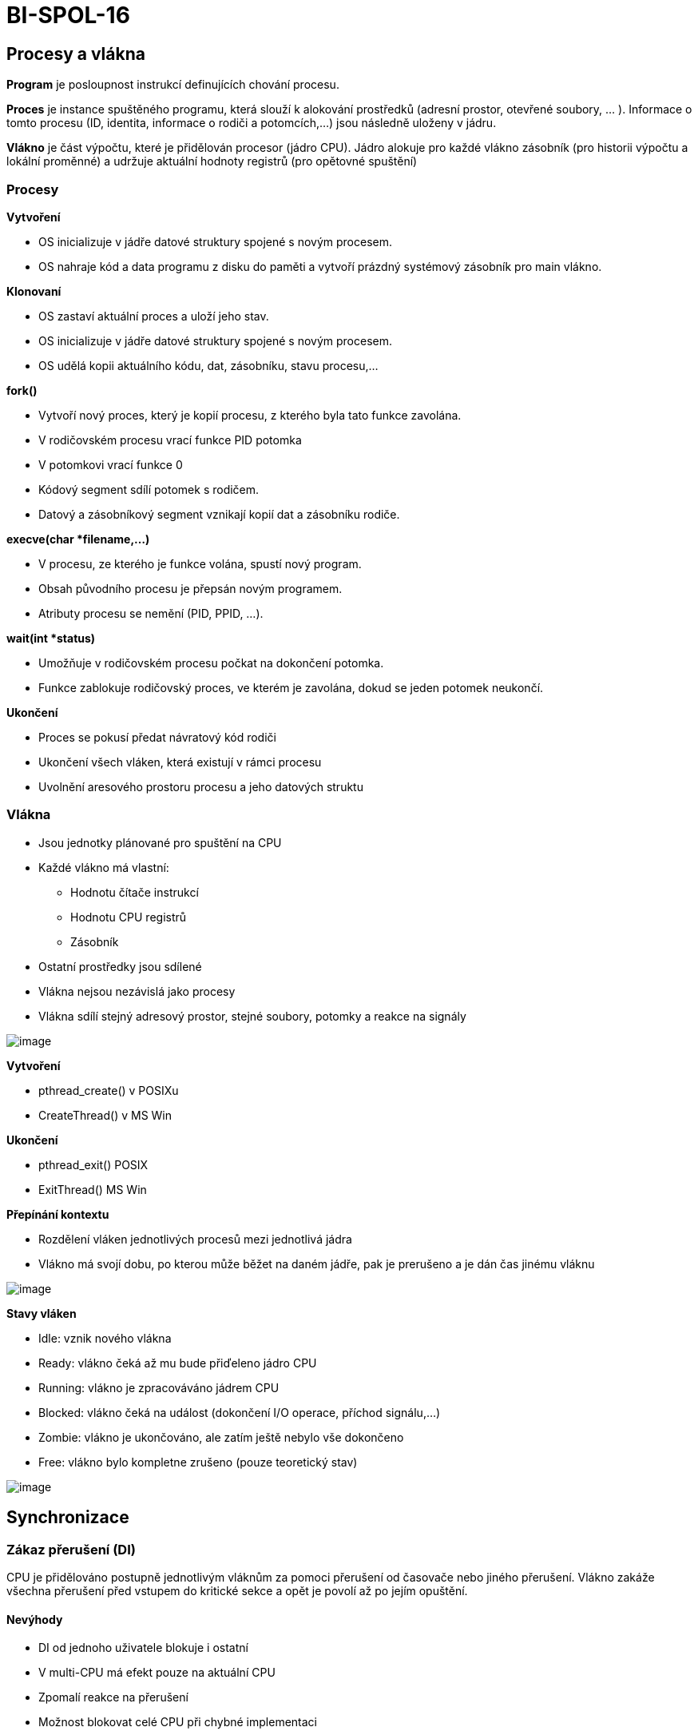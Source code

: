 = BI-SPOL-16
:stem:
:imagesdir: images

== Procesy a vlákna

*Program* je posloupnost instrukcí definujících chování procesu.

*Proces* je instance spuštěného programu, která slouží k alokování
prostředků (adresní prostor, otevřené soubory, ... ). Informace o tomto
procesu (ID, identita, informace o rodiči a potomcích,...) jsou následně
uloženy v jádru.

*Vlákno* je část výpočtu, které je přidělován procesor (jádro CPU).
Jádro alokuje pro každé vlákno zásobník (pro historii výpočtu a lokální
proměnné) a udržuje aktuální hodnoty registrů (pro opětovné spuštění)

=== Procesy

*Vytvoření*

* OS inicializuje v jádře datové struktury spojené s novým procesem.
* OS nahraje kód a data programu z disku do paměti a vytvoří prázdný
systémový zásobník pro main vlákno.

*Klonovaní*

* OS zastaví aktuální proces a uloží jeho stav.
* OS inicializuje v jádře datové struktury spojené s novým procesem.
* OS udělá kopii aktuálního kódu, dat, zásobníku, stavu procesu,...

*fork()*

* Vytvoří nový proces, který je kopií procesu, z kterého byla tato
funkce zavolána.
* V rodičovském procesu vrací funkce PID potomka
* V potomkovi vrací funkce 0
* Kódový segment sdílí potomek s rodičem.
* Datový a zásobníkový segment vznikají kopií dat a zásobníku rodiče.

*execve(char *filename,...)*

* V procesu, ze kterého je funkce volána, spustí nový program.
* Obsah původního procesu je přepsán novým programem.
* Atributy procesu se nemění (PID, PPID, ...).

*wait(int *status)*

* Umožňuje v rodičovském procesu počkat na dokončení potomka.
* Funkce zablokuje rodičovský proces, ve kterém je zavolána, dokud se
jeden potomek neukončí.

*Ukončení*

* Proces se pokusí předat návratový kód rodiči
* Ukončení všech vláken, která existují v rámci procesu
* Uvolnění aresového prostoru procesu a jeho datových struktu

=== Vlákna

* Jsou jednotky plánované pro spuštění na CPU
* Každé vlákno má vlastní:
** Hodnotu čítače instrukcí
** Hodnotu CPU registrů
** Zásobník
* Ostatní prostředky jsou sdílené
* Vlákna nejsou nezávislá jako procesy
* Vlákna sdílí stejný adresový prostor, stejné soubory, potomky a reakce
na signály

image:multitask.png[image]

*Vytvoření*

* pthread_create() v POSIXu
* CreateThread() v MS Win

*Ukončení*

* pthread_exit() POSIX
* ExitThread() MS Win

*Přepínání kontextu*

* Rozdělení vláken jednotlivých procesů mezi jednotlivá jádra
* Vlákno má svojí dobu, po kterou může běžet na daném jádře, pak je
prerušeno a je dán čas jinému vláknu

image:thread1.png[image]

*Stavy vláken*

* Idle: vznik nového vlákna
* Ready: vlákno čeká až mu bude přiďeleno jádro CPU
* Running: vlákno je zpracováváno jádrem CPU
* Blocked: vlákno čeká na událost (dokončení I/O operace, příchod
signálu,...)
* Zombie: vlákno je ukončováno, ale zatím ještě nebylo vše dokončeno
* Free: vlákno bylo kompletne zrušeno (pouze teoretický stav)

image:stavy.png[image]

== Synchronizace

=== Zákaz přerušení (DI)

CPU je přidělováno postupně jednotlivým vláknům za pomoci přerušení od
časovače nebo jiného přerušení. Vlákno zakáže všechna přerušení před
vstupem do kritické sekce a opět je povolí až po jejím opuštění.

==== Nevýhody

* DI od jednoho uživatele blokuje i ostatní
* V multi-CPU má efekt pouze na aktuální CPU
* Zpomalí reakce na přerušení
* Možnost blokovat celé CPU při chybné implementaci
* Nehodí se pro běžná uživatelská vlákna

=== Aktivní čekání vs blokování

Pouze jedno vlákno může do kritické sekce, ostatní mají smůlu

==== Aktivní čekání

* Sdílená proměnná indikuje obsazenost
* Vlákna ve smyčce testují tuto hodnotu a čekají až budou moci postoupit
* Pokud se dlouho čeká na vstup do kritické sekce, dochází k plýtvání
časem procesoru

==== Blokování

Vlákno provede systémové volání, které ho zablokuje do okamžiku než se
sekce uvolní

=== Sdílená proměnná

Vzájemné vyloučení nastavením sdílené proměnné při vstupu do sekce

=== Instrukce TSL

* Test and Set Lock (TSL) - instrukce načte obsah slova do registru a
nastaví obsah slova na nenulovou hodnotu
* CPU provádějící TSL lockne paměťovou sběrnici dokud se TSL nedokončí
* TSL je atomická instrukce
* TSL lze použít u multi-cpu se sdílenou pamětí

=== Instrukce XCHG

* Alternativa k TSL
* Exchange instrukce (XCHG) atomicky prohodí obsah slova na dané adrese
v paměti a registru

=== Problémy

==== Bez použití synchronizace (časově závislé chyby)

* Dva a více procesů či vláken používá společné prostředky (sdílená
paměť, soubor, proměnná)
* Výsledek je závislý na přepínání kontextu
* Tyto chyby jsou velmi špatně detekovatelné

==== Při použití synchronizace

* Deadlock = situace kdy se více vláken čeká na událost, kterou může
vyvolat pouze jedno z čekajících vláken
* Livelock = situace, kdy několik vláken vykonává neužitečnou činnost
(mění svůj stav), ale nemohou postoupit k vykonávání usefull práce
* Hladovění = situace, kdy ready vlákno je předbíháno a nedostane se k
prostředkům

==== Inverzní prioritní problém

* Vlákno A má nižší prio. a je v kritické sekci
* Vlákno B má vyšší prio. a čeká pomocí aktivního čekání
* OS používá prioritní plánování, má 1 jádro na 1 CPU
* Potom může nastat, je-li priorita fixní, uváznutí

==== Synchronizace pomocí blokování

* Ve většina případů je blokování lepší než aktivní čekání či zákaz
přerušení
* Vlákno je zablokováno, pokud chce vstoupit do již zablokované kritické
sekce, je přesunuto na čekací frontu
* Tyto operace již na úrovni jádra OS

=== Typy synchronizace

* Blokující send i receive - rendevous
* Neblokující send a blokující receive
* Neblokující send i receive + test příchozích zpráv

=== Adresování

* Přímé - Zpráva je uložena přímo do prostoru příjemce
* Nepřímé - Zpráva je uložena do sdíleného prostoru (mailbox)

== Přidělování prostředků

=== Sleep & Wakeup

==== wait()

* Systémové volání
* Zablokuje vlákno, které ho zavolalo
* Zakáže alokaci CPU pro toto vlákno a přesune jej do fronty, kde čeká
na probuzení

==== wakeup(thread)

* Probudí vlákno uspané pomocí wait()
* Odstraní vlákno z čekací fronty
* Povolí alokaci CPU
* Waiting bit
** Wakeup volání na neuspané vlákno - bit je nastaven
** Uspání vlákna s již nastaveným bitem - vlákno není uspáno, ale bit je
pouze resetován

=== Condition variable

==== cond_wait(&var, &mutex)

* Mutex zamčen a daném vláknu
* Po zavolání je mutex odemčen a vlákno uspáno
* Po probuzení je mutex znovu uzamčen

==== cond_signal(&var)

Odblokuje alespoň jedno z uspaných vláken

=== Semafor

* Obsahuje čítač a frontu čekajících procesů
* Instrukce jsou prováděny atomicky (nelze je přerušit)
* *Init()* Nastavení čítače na zadané číslo a vyprázdní se fronta
* *Down()* Pokud je čítač > 0, sníží se o jedna. V opačném případě je
vlákno uloženo do fronty.
* *Up()* Pokud je fronta neprázdná, probudí se jedno z čekajících
vláken. V opačném případě se navýší čítač o jedna.
* *Monitory* Do bloku je vpuštěno vždy jen jedno vlákno O vyloučení v
rámci bloku se stará překladač nikoli programátor
* *wait(c)* Pozastaví vlákno na podmíněné proměnné c
* *signal(c)* Probudí jedno z pozastavených vláken

=== Bariéry

Propouští minimální počet vláken. Když vlákna přijdou k bariéře, tak
čekají, dokud jich není minimální počet, a až poté jsou puštěny dál

== Coffmanovy podmínky

* Uváznutí nastane pouze pokud jsou splněny následující podmínky.
[arabic]
. *Vzájemné vyloučení:* každý prostředek je buď přidělen právě jednomu
vláknu a nebo je volný (prostředek nemůže být sdílen více vlákny).
. *Podmínka neodnímatelnosti:* prostředek, který byl již přidělen
nějakému vláknu, nemůže mu být násilím odebrán (musí být dobrovolně
uvolněn daným vláknem).
. *Podmínka "drž a čekej":* vlákno, které má již přideleny nějaké
prostředky, může žádat o další prostředky (vlákno může žádat o
prostředky postupně).
. *Podmínka kruhového čekání:* musí existovat smyčka dvou nebo více
vláken, ve které každé vlákno čeká na prostředek přidelený dalšímu
vláknu ve smyčce.
* První tři podmínky jsou nutné ale ne dostačující
latexmath:[$\implies$] k uváznutí může dojít. Poslední podmínka
představuje samotné uváznutí.
* Pokud aspon jedna z podmínek není splněna, nemůže dojít k uváznutí.

== Uváznutí

=== Způsoby řešení uváznut

==== Pštrosí algoritmus

Úplné ignorování celého problému.

==== Detekce a zotavení

K uváznutí může dojít, ale pak je detekováno a odstraněno

Zotavení pomocí odebrání - násilné odebrání prostředku

Zotavení pomocí návratu - při detekci uváznutí je proces vrácen zpět v
čase

Zotavení pomocí ukončení procesů - ukončení procesu ze smyčky alokačního
grafu

==== Pečlivá alokace prostředků

==== Prevence pomocí nesplnění aspoň jedné z Coffmanových podmínek

== Příklady

=== Večeřící filosofové

Model vláken, které soutěží o výlučný přístup k omezenému počtu
prostředků.

N filozofů sedí kolem kulatého stolu a každý z nich buď přemýšlí nebo
jí. K jídlu potřebuje současně levou a pravou vidličku.

Řešení:

* Pomocí mutexu
* Ověřovani že můžeme vzít obě vidličky (atomické)
* Upozornění sousedů po skončení
* Sousedi blokováni mutexem než dostanou upozornění

=== Čtenáři - písaři

Model vláken, které přistupují do společné databáze.

Více čtenářů může číst současně data pokud žádný písař nemodifikuje data
v databázi.

Pouze jeden písař může modifikovat data v databázi v jednom okamžiku.

Řešení:

* Pomoc mutexu a counteru
* Uzavírání DB při psaní
* Reader čeká než může číst
* Reader notifikuje writer když už nikdo nečte
* Writer čeká než může psát
* Writer notifikuje reader když už nepiše

=== Producent - konzument

*Producent* produkuje data a vkládá je do sdílené fronty s omezenou
kapacitou

*Konzument* vybírá data ze sdílené fronty.

Řešení:

* Tři mutexy
* Jeden pro prřístup do fronty
* Jeden pro stav full (konzument čeká)
* Jeden pro stav empty (producent čeká)

